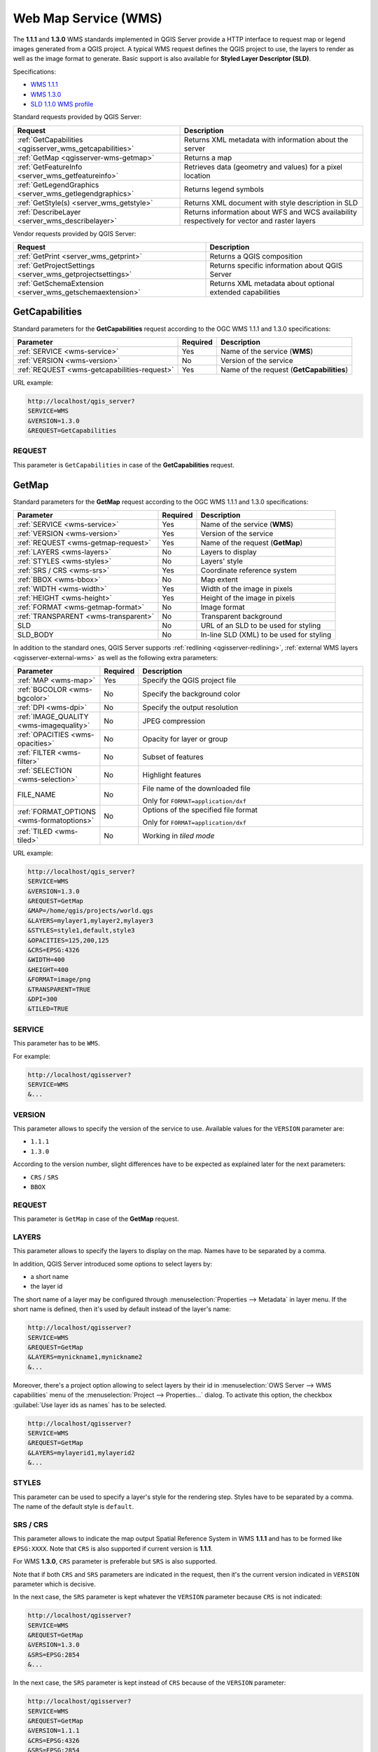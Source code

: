 Web Map Service (WMS)
=====================

The **1.1.1** and **1.3.0** WMS standards implemented in QGIS Server provide
a HTTP interface to request map or legend images generated from a QGIS project.
A typical WMS request defines the QGIS project to use, the layers to render as
well as the image format to generate. Basic support is also available for
**Styled Layer Descriptor (SLD)**.

Specifications:

- `WMS 1.1.1 <https://portal.ogc.org/files/?artifact_id=1081&amp;version=1&amp;format=pdf>`_
- `WMS 1.3.0 <https://portal.opengeospatial.org/files/?artifact_id=14416&format=pdf>`_
- `SLD 1.1.0 WMS profile <http://portal.opengeospatial.org/files/?artifact_id=22364&format=pdf>`_

Standard requests provided by QGIS Server:

.. csv-table::
   :header: "Request", "Description"
   :widths: auto

   ":ref:`GetCapabilities <qgisserver_wms_getcapabilities>`", "Returns XML metadata with information about the server"
   ":ref:`GetMap <qgisserver-wms-getmap>`", "Returns a map"
   ":ref:`GetFeatureInfo <server_wms_getfeatureinfo>`", "Retrieves data (geometry and values) for a pixel location"
   ":ref:`GetLegendGraphics <server_wms_getlegendgraphics>`", "Returns legend symbols"
   ":ref:`GetStyle(s) <server_wms_getstyle>`", "Returns XML document with style description in SLD"
   ":ref:`DescribeLayer <server_wms_describelayer>`", "Returns information about WFS and WCS availability respectively for vector and raster layers"


Vendor requests provided by QGIS Server:

.. csv-table::
   :header: "Request", "Description"
   :widths: auto

   ":ref:`GetPrint <server_wms_getprint>`", "Returns a QGIS composition"
   ":ref:`GetProjectSettings <server_wms_getprojectsettings>`", "Returns specific information about QGIS Server"
   ":ref:`GetSchemaExtension <server_wms_getschemaextension>`", "Returns XML metadata about optional extended capabilities"


.. _`qgisserver_wms_getcapabilities`:

GetCapabilities
---------------

Standard parameters for the **GetCapabilities** request according to the OGC
WMS 1.1.1 and 1.3.0 specifications:

.. csv-table::
   :header: "Parameter", "Required", "Description"
   :widths: auto

   ":ref:`SERVICE <wms-service>`", "Yes", "Name of the service (**WMS**)"
   ":ref:`VERSION <wms-version>`", "No", "Version of the service"
   ":ref:`REQUEST <wms-getcapabilities-request>`", "Yes", "Name of the request (**GetCapabilities**)"

URL example:

.. code-block:: bash

  http://localhost/qgis_server?
  SERVICE=WMS
  &VERSION=1.3.0
  &REQUEST=GetCapabilities


.. _`wms-getcapabilities-request`:

REQUEST
^^^^^^^

This parameter is ``GetCapabilities`` in case of the **GetCapabilities**
request.


.. _`qgisserver-wms-getmap`:

GetMap
------

Standard parameters for the **GetMap** request according to the OGC
WMS 1.1.1 and 1.3.0 specifications:

.. csv-table::
   :header: "Parameter", "Required", "Description"
   :widths: auto

   ":ref:`SERVICE <wms-service>`", "Yes", "Name of the service (**WMS**)"
   ":ref:`VERSION <wms-version>`", "Yes", "Version of the service"
   ":ref:`REQUEST <wms-getmap-request>`", "Yes", "Name of the request (**GetMap**)"
   ":ref:`LAYERS <wms-layers>` ", "No", "Layers to display"
   ":ref:`STYLES <wms-styles>`", "No", "Layers' style"
   ":ref:`SRS / CRS <wms-srs>`", "Yes", "Coordinate reference system"
   ":ref:`BBOX <wms-bbox>`", "No", "Map extent"
   ":ref:`WIDTH <wms-width>`", "Yes", "Width of the image in pixels"
   ":ref:`HEIGHT <wms-height>`", "Yes", "Height of the image in pixels"
   ":ref:`FORMAT <wms-getmap-format>`", "No", "Image format"
   ":ref:`TRANSPARENT <wms-transparent>`", "No", "Transparent background"
   "SLD", "No", "URL of an SLD to be used for styling"
   "SLD_BODY", "No", "In-line SLD (XML) to be used for styling"


In addition to the standard ones, QGIS Server supports :ref:`redlining
<qgisserver-redlining>`, :ref:`external WMS layers <qgisserver-external-wms>`
as well as the following extra parameters:


.. csv-table::
   :header: "Parameter", "Required", "Description"
   :widths: 20, 10, 65

   ":ref:`MAP <wms-map>`", "Yes", "Specify the QGIS project file"
   ":ref:`BGCOLOR <wms-bgcolor>`", "No", "Specify the background color"
   ":ref:`DPI <wms-dpi>`", "No", "Specify the output resolution"
   ":ref:`IMAGE_QUALITY <wms-imagequality>`", "No", "JPEG compression"
   ":ref:`OPACITIES <wms-opacities>`", "No", "Opacity for layer or group"
   ":ref:`FILTER <wms-filter>`", "No", "Subset of features"
   ":ref:`SELECTION <wms-selection>`", "No", "Highlight features"
   "FILE_NAME", "No", "File name of the downloaded file

   Only for ``FORMAT=application/dxf``"
   ":ref:`FORMAT_OPTIONS <wms-formatoptions>`", "No", "Options of the specified file format

   Only for ``FORMAT=application/dxf``"
   ":ref:`TILED <wms-tiled>`", "No", "Working in *tiled mode*"

URL example:

.. code-block:: bash

  http://localhost/qgis_server?
  SERVICE=WMS
  &VERSION=1.3.0
  &REQUEST=GetMap
  &MAP=/home/qgis/projects/world.qgs
  &LAYERS=mylayer1,mylayer2,mylayer3
  &STYLES=style1,default,style3
  &OPACITIES=125,200,125
  &CRS=EPSG:4326
  &WIDTH=400
  &HEIGHT=400
  &FORMAT=image/png
  &TRANSPARENT=TRUE
  &DPI=300
  &TILED=TRUE


.. _`wms-service`:

SERVICE
^^^^^^^

This parameter has to be ``WMS``.

For example:

.. code-block:: bash

  http://localhost/qgisserver?
  SERVICE=WMS
  &...


.. _`wms-version`:

VERSION
^^^^^^^

This parameter allows to specify the version of the service to use.
Available values for the ``VERSION`` parameter are:

- ``1.1.1``
- ``1.3.0``

According to the version number, slight differences have to be expected
as explained later for the next parameters:

- ``CRS`` / ``SRS``
- ``BBOX``


.. _`wms-getmap-request`:

REQUEST
^^^^^^^

This parameter is ``GetMap`` in case of the **GetMap** request.


.. _`wms-layers`:

LAYERS
^^^^^^

This parameter allows to specify the layers to display on the map.
Names have to be separated by a comma.

In addition, QGIS Server introduced some options to select layers by:

* a short name
* the layer id

The short name of a layer may be configured through
:menuselection:`Properties --> Metadata` in layer menu.
If the short name is defined, then it's used by default instead of the
layer's name:

.. code-block:: bash

  http://localhost/qgisserver?
  SERVICE=WMS
  &REQUEST=GetMap
  &LAYERS=mynickname1,mynickname2
  &...

Moreover, there's a project option allowing to select layers by their
id in :menuselection:`OWS Server --> WMS capabilities` menu of the
:menuselection:`Project --> Properties...` dialog.
To activate this option, the checkbox
:guilabel:`Use layer ids as names` has to be selected.

.. code-block:: bash

  http://localhost/qgisserver?
  SERVICE=WMS
  &REQUEST=GetMap
  &LAYERS=mylayerid1,mylayerid2
  &...


.. _`wms-styles`:

STYLES
^^^^^^

This parameter can be used to specify a layer's style for the
rendering step.
Styles have to be separated by a comma. The name of the default style
is ``default``.


.. _`wms-srs`:

SRS / CRS
^^^^^^^^^

This parameter allows to indicate the map output Spatial Reference
System in WMS **1.1.1** and has to be formed like ``EPSG:XXXX``.
Note that ``CRS`` is also supported if current version is **1.1.1**.

For WMS **1.3.0**, ``CRS`` parameter is preferable but ``SRS`` is also
supported.

Note that if both ``CRS`` and ``SRS`` parameters are indicated in the
request, then it's the current version indicated in ``VERSION``
parameter which is decisive.

In the next case, the ``SRS`` parameter is kept whatever the
``VERSION`` parameter because ``CRS`` is not indicated:

.. code-block:: bash

  http://localhost/qgisserver?
  SERVICE=WMS
  &REQUEST=GetMap
  &VERSION=1.3.0
  &SRS=EPSG:2854
  &...

In the next case, the ``SRS`` parameter is kept instead of ``CRS``
because of the ``VERSION`` parameter:

.. code-block:: bash

  http://localhost/qgisserver?
  SERVICE=WMS
  &REQUEST=GetMap
  &VERSION=1.1.1
  &CRS=EPSG:4326
  &SRS=EPSG:2854
  &...

In the next case, the ``CRS`` parameter is kept instead of ``SRS``
because of the ``VERSION`` parameter:

.. code-block:: bash

  http://localhost/qgisserver?
  SERVICE=WMS
  &REQUEST=GetMap
  &VERSION=1.3.0
  &CRS=EPSG:4326
  &SRS=EPSG:2854
  &...


.. _`wms-bbox`:

BBOX
^^^^

This parameter allows to specify the map extent with units according
to the current CRS. Coordinates have to be separated by a comma.

The ``BBOX`` parameter is formed like ``min_a,min_b,max_a,max_b`` but ``a`` and
``b`` axis definition is different according to the current ``VERSION``
parameter:

* in WMS **1.1.1**, the axis ordering is always east/north
* in WMS **1.3.0**, the axis ordering depends on the CRS authority

For example in case of ``EPSG:4326`` and WMS **1.1.1**, ``a`` is the longitude
(east) and ``b`` the latitude (north), leading to a request like:

.. code-block:: bash

  http://localhost/qgisserver?
  SERVICE=WMS
  &REQUEST=GetMap
  &VERSION=1.1.1
  &SRS=epsg:4326
  &BBOX=-180,-90,180,90
  &...

But in case of WMS **1.3.0**, the axis ordering defined in the EPSG database is
north/east so ``a`` is the latitude and ``b`` the longitude:

.. code-block:: bash

  http://localhost/qgisserver?
  SERVICE=WMS
  &REQUEST=GetMap
  &VERSION=1.3.0
  &CRS=epsg:4326
  &BBOX=-90,-180,90,180
  &...


.. _`wms-width`:

WIDTH
^^^^^

This parameter allows to specify the width in pixels of the output
image.


.. _`wms-height`:

HEIGHT
^^^^^^

This parameter allows to specify the height in pixels of the output
image.


.. _`wms-getmap-format`:

FORMAT
^^^^^^

This parameter may be used to specify the format of map image.
Available values are:

* ``jpg``
* ``jpeg``
* ``image/jpeg``
* ``image/png``
* ``image/png; mode=1bit``
* ``image/png; mode=8bit``
* ``image/png; mode=16bit``
* ``application/dxf``: only layers that have read access in the WFS service are
  exported in the DXF format

  URL example:

  .. code-block:: bash

   http://localhost/qgisserver?
   SERVICE=WMS&VERSION=1.3.0
   &REQUEST=GetMap
   &FORMAT=application/dxf
   &LAYERS=Haltungen,Normschacht,Spezialbauwerke
   &CRS=EPSG%3A21781
   &BBOX=696136.28844801,245797.12108743,696318.91114315,245939.25832905
   &WIDTH=1042
   &HEIGHT=811
   &FORMAT_OPTIONS=MODE:SYMBOLLAYERSYMBOLOGY;SCALE:250
   &FILE_NAME=plan.dxf

.. _`wms-transparent`:

TRANSPARENT
^^^^^^^^^^^

This boolean parameter can be used to specify the background
transparency.
Available values are (not case sensitive):

- ``TRUE``
- ``FALSE``

However, this parameter is ignored if the format of the image indicated with
``FORMAT`` is different from PNG.


.. _`wms-map`:

MAP
^^^

This parameter allows to define the QGIS project file to use.

As mentioned in :ref:`GetMap parameters table <qgisserver-wms-getmap>`,
``MAP`` is mandatory because a request needs a QGIS project to
actually work.
However, the ``QGIS_PROJECT_FILE`` environment variable may be used to
define a default QGIS project.
In this specific case, ``MAP`` is no longer a required parameter.
For further information you may refer to :ref:`server_env_variables`.


.. _`wms-bgcolor`:

BGCOLOR
^^^^^^^

This parameter allows to indicate a background color for the map image.
However it cannot be combined with ``TRANSPARENT`` parameter in case of
PNG images (transparency takes priority). The colour may be literal or
in hexadecimal notation.

URL example with the literal notation:

.. code-block:: bash

  http://localhost/qgisserver?
  SERVICE=WMS
  &REQUEST=GetMap
  &VERSION=1.3.0
  &BGCOLOR=green
  &...

URL example with the hexadecimal notation:

.. code-block:: bash

  http://localhost/qgisserver?
  SERVICE=WMS
  &REQUEST=GetMap
  &VERSION=1.3.0
  &BGCOLOR=0x00FF00
  &...


.. _`wms-dpi`:

DPI
^^^

This parameter can be used to specify the requested output resolution.


.. _`wms-imagequality`:

IMAGE_QUALITY
^^^^^^^^^^^^^

This parameter is only used for JPEG images. By default, the JPEG
compression is ``-1``.

You can change the default per QGIS project in the
:menuselection:`OWS Server --> WMS capabilities` menu of the
:menuselection:`Project --> Properties...` dialog.
If you want to override it in a ``GetMap`` request you can do it using
the ``IMAGE_QUALITY`` parameter.


.. _`wms-opacities`:

OPACITIES
^^^^^^^^^

Comma separated list of opacity values.
Opacity can be set on layer or group level. Allowed values range from
0 (fully transparent) to 255 (fully opaque).


.. _`wms-filter`:

FILTER
^^^^^^

A subset of layers can be selected with the ``FILTER`` parameter.
The syntax is basically the same as for the QGIS subset string.
However, there are some restrictions to avoid SQL injections into
databases via QGIS Server.
If a dangerous string is found in the parameter, QGIS Server will
return the next error:

.. code-block:: bash

  <ServiceExceptionReport>
    <ServiceException code="Security">The filter string XXXXXXXXX has been rejected because of security reasons.
    Note: Text strings have to be enclosed in single or double quotes. A space between each word / special character is mandatory.
    Allowed Keywords and special characters are IS,NOT,NULL,AND,OR,IN,=,<,=<,>,>=,!=,',',(,),DMETAPHONE,SOUNDEX.
    Not allowed are semicolons in the filter expression.</ServiceException>
  </ServiceExceptionReport>


URL example:

.. code-block:: bash

  http://localhost/qgisserver?
  SERVICE=WMS
  &REQUEST=GetMap
  &LAYERS=mylayer1,mylayer2,mylayer3
  &FILTER=mylayer1:"col1";mylayer1,mylayer2:"col2" = 'blabla'
  &...

In this example, the same filter (field ``col2`` equals the string
``blabla``) is applied to layers ``mylayer1`` and ``mylayer2``, while
the filter on ``col1`` is only applied to ``mylayer1``.

.. note::

  It is possible to make attribute searches via GetFeatureInfo and omit
  the X/Y parameter if a FILTER is there. QGIS Server then returns info
  about the matching features and generates a combined bounding box in
  the XML output.


.. _`wms-selection`:

SELECTION
^^^^^^^^^

The ``SELECTION`` parameter can highlight features from one or more
layers.
Vector features can be selected by passing comma separated lists with
feature ids.

.. code-block:: bash

  http://localhost/qgisserver?
  SERVICE=WMS
  &REQUEST=GetMap
  &LAYERS=mylayer1,mylayer2
  &SELECTION=mylayer1:3,6,9;mylayer2:1,5,6
  &...

The following image presents the response from a GetMap request using
the ``SELECTION`` option e.g.
``http://myserver.com/...&SELECTION=countries:171,65``.

As those features id's correspond in the source dataset to **France**
and **Romania** they're highlighted in yellow.

.. _figure_server_selection:

.. figure:: ../img/server_selection_parameter.png
  :align: center

  Server response to a GetMap request with SELECTION parameter

.. _`wms-formatoptions`:

FORMAT-OPTIONS
^^^^^^^^^^^^^^

This parameter can be used to specify options for the selected format.
Only for ``FORMAT=application/dxf``.
A list of key:value pairs separated by semicolon:

* SCALE: to be used for symbology rules, filters and styles (not
  actual scaling of the data - data remains in the original scale).
* MODE: corresponds to the export options offered in the QGIS
  Desktop DXF export dialog. Possible values are ``NOSYMBOLOGY``,
  ``FEATURESYMBOLOGY`` and ``SYMBOLLAYERSYMBOLOGY``.
* LAYERSATTRIBUTES: specify a field that contains values for DXF
  layer names - if not specified, the original QGIS layer names are used.
* USE_TITLE_AS_LAYERNAME: if enabled, the title of the layer will
  be used as layer name.
* CODEC: specify a codec to be used for encoding. Default is ``ISO-8859-1``
  check the QGIS desktop DXF export dialog for valid values.
* NO_MTEXT: Use TEXT instead of MTEXT for labels.
* FORCE_2D: Force 2D output. This is required for polyline width.

.. _`wms-tiled`:

TILED
^^^^^

For performance reasons, QGIS Server can be used in tiled mode.
In this mode, the client requests several small fixed size tiles, and assembles
them to form the whole map. Doing this, symbols at or near the
boundary between two tiles may appeared cut, because they are only present in
one of the tile.

Set the ``TILED`` parameter to ``TRUE`` to tell QGIS Server to work in
*tiled* mode, and to apply the *Tile buffer* configured in the QGIS
project (see :ref:`Creatingwmsfromproject`).

When ``TILED`` is ``TRUE`` and when a non-zero Tile buffer is
configured in the QGIS project, features outside the tile extent are
drawn to avoid cut symbols at tile boundaries.

``TILED`` defaults to ``FALSE``.


.. _server_wms_getfeatureinfo:

GetFeatureInfo
--------------

Standard parameters for the **GetFeatureInfo** request according to
the OGC WMS 1.1.1 and 1.3.0 specifications:

.. csv-table::
   :header: "Parameter", "Required", "Description"
   :widths: auto

   ":ref:`SERVICE <wms-service>`", "Yes", "Name of the service (**WMS**)"
   ":ref:`VERSION <wms-version>`", "No", "Version of the service"
   ":ref:`REQUEST <wms-getfeatureinfo-request>`", "Yes", "Name of the request (**GetFeatureInfo**)"
   ":ref:`QUERY_LAYERS <wms-querylayers>`", "Yes", "Layers to query"
   ":ref:`LAYERS <wms-layers>`", "Yes", "Layers to display (identical to `QUERY_LAYERS`)"
   ":ref:`STYLES <wms-styles>`", "No", "Layers' style"
   ":ref:`SRS / CRS <wms-srs>`", "Yes", "Coordinate reference system"
   ":ref:`BBOX <wms-bbox>`", "No", "Map extent"
   ":ref:`WIDTH <wms-width>`", "Yes", "Width of the image in pixels"
   ":ref:`HEIGHT <wms-height>`", "Yes", "Height of the image in pixels"
   ":ref:`TRANSPARENT <wms-transparent>`", "No", "Transparent background"
   ":ref:`INFO_FORMAT <wms-infoformat>`", "No", "Output format"
   ":ref:`FEATURE_COUNT <wms-featurecount>`", "No", "Maximum number of features to return"
   ":ref:`I <wms-i>`", "No", "Pixel column of the point to query"
   ":ref:`X <wms-x>`", "No", "Same as `I` parameter, but in WMS 1.1.1"
   ":ref:`J <wms-j>`", "No", "Pixel row of the point to query"
   ":ref:`Y <wms-y>`", "No", "Same as `J` parameter, but in WMS 1.1.1"
   "WMS_PRECISION", "No", "The precision (number of digits) to be used
   when returning geometry (see :ref:`how to add geometry to feature response <addGeometryToFeatureResponse>`).
   The default value is ``-1`` meaning that the precision defined in the project is used."


In addition to the standard ones, QGIS Server supports the following
extra parameters:


.. csv-table::
   :header: "Parameter", "Required", "Description"
   :widths: auto

   ":ref:`MAP <wms-map>`", "Yes", "Specify the QGIS project file"
   ":ref:`FILTER <wms-filter>`", "No", "Subset of features"
   ":ref:`FI_POINT_TOLERANCE <wms-fipointtolerance>`", "No", "Tolerance in pixels for point layers"
   ":ref:`FI_LINE_TOLERANCE <wms-filinetolerance>`", "No", "Tolerance in pixels for line layers"
   ":ref:`FI_POLYGON_TOLERANCE <wms-fipolygontolerance>`", "No", "Tolerance in pixels for polygon layers"
   ":ref:`FILTER_GEOM <wms-filtergeom>`", "No", "Geometry filtering"
   ":ref:`WITH_MAPTIP <wms-withmaptip>`", "No", "Add map tips to the output"
   ":ref:`WITH_GEOMETRY <wms-withgeometry>`", "No", "Add geometry to the output"


URL example:

.. code-block:: bash

  http://localhost/qgisserver?
  SERVICE=WMS
  &VERSION=1.3.0
  &REQUEST=GetMap
  &MAP=/home/qgis/projects/world.qgs
  &LAYERS=mylayer1,mylayer2,mylayer3
  &CRS=EPSG:4326
  &WIDTH=400
  &HEIGHT=400
  &INFO_FORMAT=text/xml
  &TRANSPARENT=TRUE
  &QUERY_LAYERS=mylayer1
  &FEATURE_COUNT=3
  &I=250
  &J=250


.. _`wms-getfeatureinfo-request`:

REQUEST
^^^^^^^

This parameter is ``GetFeatureInfo`` in case of the **GetFeatureInfo** request.

.. _`wms-infoformat`:

INFO_FORMAT
^^^^^^^^^^^

This parameter may be used to specify the format of the result.
Available values are:

- ``text/xml``
- ``text/html``
- ``text/plain``
- ``application/vnd.ogc.gml``
- ``application/json``

.. _`wms-querylayers`:

QUERY_LAYERS
^^^^^^^^^^^^

This parameter specifies the layers to display on the map.
Names are separated by a comma.

In addition, QGIS Server introduces options to select layers by:

* short name
* layer id

See the ``LAYERS`` parameter defined in
:ref:`GetMap <wms-layers>` for more information.

.. _`wms-featurecount`:

FEATURE_COUNT
^^^^^^^^^^^^^

This parameter specifies the maximum number of features per layer to
return.
For example if ``QUERY_LAYERS`` is set to ``layer1,layer2`` and
``FEATURE_COUNT`` is set to ``3`` then a maximum of 3 features from
layer1 will be returned.
Likewise a maximun of 3 features from layer2 will be returned.

By default, only 1 feature per layer is returned.

.. _`wms-i`:

I
^

This parameter, defined in WMS 1.3.0, allows you to specify the pixel
column of the query point.

.. _`wms-x`:

X
^

Same parameter as ``I``, but defined in WMS 1.1.1.

.. _`wms-j`:

J
^

This parameter, defined in WMS 1.3.0, allows you to specify the pixel
row of the query point.

.. _`wms-y`:

Y
^

Same parameter as ``J``, but defined in WMS 1.1.1.

.. _`wms-fipointtolerance`:

FI_POINT_TOLERANCE
^^^^^^^^^^^^^^^^^^

This parameter specifies the tolerance in pixels for point layers.

.. _`wms-filinetolerance`:

FI_LINE_TOLERANCE
^^^^^^^^^^^^^^^^^

This parameter specifies the tolerance in pixels for line layers.

.. _`wms-fipolygontolerance`:

FI_POLYGON_TOLERANCE
^^^^^^^^^^^^^^^^^^^^

This parameter specifies the tolerance in pixels for polygon layers.

.. _`wms-filtergeom`:

FILTER_GEOM
^^^^^^^^^^^

This parameter specifies a WKT geometry with which features have to
intersect.

.. _`wms-withmaptip`:

WITH_MAPTIP
^^^^^^^^^^^

This parameter specifies whether to add map tips to the output.

Available values are (not case sensitive):

- ``TRUE``
- ``FALSE``

.. _`wms-withgeometry`:

WITH_GEOMETRY
^^^^^^^^^^^^^

This parameter specifies whether to add geometries to the output. To use
this feature you must first enable the :guilabel:`Add geometry to feature response`
option in the QGIS project. See :ref:`Configure your project <Creatingwmsfromproject>`.

Available values are (not case sensitive):

- ``TRUE``
- ``FALSE``



.. _server_wms_getlegendgraphics:

GetLegendGraphics
-----------------

Standard parameters for the **GetLegendGraphics** request according to the OGC
WMS 1.1.1 and 1.3.0 specifications:

.. csv-table::
   :header: "Parameter", "Required", "Description"
   :widths: auto

   ":ref:`SERVICE <wms-service>`", "Yes", "Name of the service (**WMS**)"
   ":ref:`VERSION <wms-version>`", "No", "Version of the service"
   ":ref:`REQUEST <wms-getlegendgraphics-request>`", "Yes", "Name of the request (**GetLegendGraphics**)"
   ":ref:`LAYERS <wms-layers>` ", "Yes", "Layers to display"
   ":ref:`STYLES <wms-styles>`", "No", "Layers' style"
   ":ref:`SRS / CRS <wms-srs>`", "No", "Coordinate reference system"
   ":ref:`BBOX <wms-getlegendgraphics-bbox>`", "No", "Map extent"
   ":ref:`WIDTH <wms-getlegendgraphics-width>`", "No", "Width of the image in pixels"
   ":ref:`HEIGHT <wms-getlegendgraphics-height>`", "No", "Height of the image in pixels"
   ":ref:`FORMAT <wms-getlegendgraphics-format>`", "No", "Legend format"
   ":ref:`TRANSPARENT <wms-transparent>`", "No", "Transparent background"

In addition to the standard ones, QGIS Server supports extra parameters to
change the size of the legend elements or the font properties for layer titles
and item labels:

.. csv-table::
   :header: "Parameter", "Required", "Description"
   :widths: auto

   ":ref:`MAP <wms-map>`", "Yes", "Specify the QGIS project file"
   ":ref:`SRCWIDTH <wms-getlegendgraphics-srcwidth>`", "No", "Map width"
   ":ref:`SRCHEIGHT <wms-getlegendgraphics-srcheight>`", "No", "Map height"
   ":ref:`SHOWFEATURECOUNT <wms-getlegendgraphics-showfeaturecount>`", "No", "Add feature count of features"
   ":ref:`RULE <wms-getlegendgraphics-rule>`", "No", ""
   ":ref:`RULELABEL <wms-getlegendgraphics-rulelabel>`", "No", "Item labels rendering"
   ":ref:`BOXSPACE <wms-getlegendgraphics-boxspace>`", "No", "Space between legend frame and content (mm)"
   ":ref:`LAYERSPACE <wms-getlegendgraphics-layerspace>`", "No", "Vertical space between layers (mm)"
   ":ref:`LAYERTITLESPACE <wms-getlegendgraphics-layertitlespace>`", "No", "Vertical space between layer title and items (mm)"
   ":ref:`SYMBOLSPACE <wms-getlegendgraphics-symbolspace>`", "No", "Vertical space between symbol and items (mm)"
   ":ref:`ICONLABELSPACE <wms-getlegendgraphics-iconlabelspace>`", "No", "Horizontal space between symbol and label (mm)"
   ":ref:`SYMBOLWIDTH <wms-getlegendgraphics-symbolwidth>`", "No", "Width of the symbol preview (mm)"
   ":ref:`SYMBOLHEIGHT <wms-getlegendgraphics-symbolheight>`", "No", "Height of the symbol preview (mm)"
   ":ref:`LAYERTITLE <wms-getlegendgraphics-layertitle>`", "No", "Layer title rendering"
   ":ref:`LAYERFONTFAMILY <wms-getlegendgraphics-layerfontfamily>`", "No", "Layer font family"
   ":ref:`LAYERFONTBOLD <wms-getlegendgraphics-layerfontbold>`", "No", "Layer title bold rendering"
   ":ref:`LAYERFONTSIZE <wms-getlegendgraphics-layerfontsize>`", "No", "Layer title font size (pt)"
   ":ref:`LAYERFONTITALIC <wms-getlegendgraphics-layerfontitalic>`", "No", "Layer title italic rendering"
   ":ref:`LAYERFONTCOLOR <wms-getlegendgraphics-layerfontcolor>`", "No", "Layer title color"
   ":ref:`ITEMFONTFAMILY <wms-getlegendgraphics-itemfontfamily>`", "No", "Item font family"
   ":ref:`ITEMFONTBOLD <wms-getlegendgraphics-itemfontbold>`", "No", "Item label bold rendering"
   ":ref:`ITEMFONTSIZE <wms-getlegendgraphics-itemfontsize>`", "No", "Item label font size (pt)"
   ":ref:`ITEMFONTITALIC <wms-getlegendgraphics-itemfontitalic>`", "No", "Item label italic rendering"
   ":ref:`ITEMFONTCOLOR <wms-getlegendgraphics-itemfontcolor>`", "No", "Item label color"


.. _`wms-getlegendgraphics-request`:

REQUEST
^^^^^^^

This parameter is ``GetLegendGraphics`` in case of the **GetLegendGraphics** request.


.. _`wms-getlegendgraphics-bbox`:

BBOX
^^^^

This parameter can be used to specify the geographical area for which the
legend should be built (its format is described :ref:`here <wms-bbox>`) but
cannot be combined with the ``RULE`` parameter. The ``SRS``/``CRS`` parameter
becomes mandatory when using the ``BBOX`` parameter.

URL example:

.. code-block:: bash

  http://localhost/qgisserver?
  SERVICE=WMS
  &REQUEST=GetLegendGraphics
  &LAYERS=countries,airports
  &BBOX=43.20,-2.93,49.35,8.32
  &CRS=EPSG:4326

.. note::

  When the ``BBOX`` parameter is defined, the legend is referred to as a
  *content based legend*.


.. _`wms-getlegendgraphics-width`:

WIDTH
^^^^^

This parameter is not used by default but becomes mandatory when the ``RULE``
parameter is set. In this case it allows to specify the width in pixels of the
output image.

.. code-block:: bash

  http://localhost/qgisserver?
  SERVICE=WMS
  &REQUEST=GetLegendGraphics
  &LAYER=testlayer%20%C3%A8%C3%A9
  &RULE=rule1
  &WIDTH=30
  &HEIGHT=30


.. _`wms-getlegendgraphics-height`:

HEIGHT
^^^^^^

This parameter is not used by default but becomes mandatory when the ``RULE``
parameter is set. In this case it allows to specify the height in pixels of the
output image.

.. code-block:: bash

  http://localhost/qgisserver?
  SERVICE=WMS
  &REQUEST=GetLegendGraphics
  &LAYER=testlayer%20%C3%A8%C3%A9
  &RULE=rule1
  &WIDTH=30
  &HEIGHT=30


.. _`wms-getlegendgraphics-format`:

FORMAT
^^^^^^

This parameter may be used to specify the format of legend image. Available
values are:

* ``image/jpeg``
* ``image/png``
* ``application/json``

For JSON, symbols are encoded with Base64 and most other options related to
layout or fonts are not taken into account because the legend must be built on
the client side. The ``RULE`` parameter cannot be combined with this format.

URL example with the corresponding JSON output:

.. code-block:: bash

  http://localhost/qgisserver?
  SERVICE=WMS&
  REQUEST=GetLegendGraphics&
  LAYERS=airports&
  FORMAT=application/json

And the corresponding JSON output:

.. code-block:: json

  {
    "nodes":[
      {
        "icon":"<base64 icon>",
        "title":"airports",
        "type":"layer"
      }
    ],
    "title":""
  }


.. _`wms-getlegendgraphics-srcwidth`:

SRCWIDTH
^^^^^^^^

This parameter may de defined when the ``RULE`` parameter is set. In this case,
the ``SRCWIDTH`` value is forwarded to the underlying ``GetMap`` request as the
``WIDTH`` parameter while the ``WIDTH`` parameter of ``GetegendGraphics`` is
used for the image legend size.


.. _`wms-getlegendgraphics-srcheight`:

SRCHEIGHT
^^^^^^^^^

This parameter may de defined when the ``RULE`` parameter is set. In this case,
the ``SRCHEIGHT`` value is forwarded to the underlying ``GetMap`` request as
the ``HEIGHT`` parameter while the ``HEIGHT`` parameter of ``GetegendGraphics``
is used for the image legend size.


.. _`wms-getlegendgraphics-showfeaturecount`:

SHOWFEATURECOUNT
^^^^^^^^^^^^^^^^

This parameter can be used to activate feature count in the legend. Available
values are (not case sensitive):

- ``TRUE``
- ``FALSE``

For example:

  .. figure:: ../img/getfeaturecount_legend.png
    :align: center


.. _`wms-getlegendgraphics-rule`:

RULE
^^^^

This parameter is available on layers with :guilabel:`Rule-based` rendering and
allows to build a legend with only the named rule symbol. It cannot be combined
with ``BBOX`` parameter nor the JSON format.

URL example:

.. code-block:: bash

  http://localhost/qgisserver?
  SERVICE=WMS
  &REQUEST=GetLegendGraphics
  &LAYERS=mylayer,
  &RULE=myrulename


.. _`wms-getlegendgraphics-rulelabel`:

RULELABEL
^^^^^^^^^

This parameter allows to control the item label rendering. Available values are
(not case sensitive):

- ``TRUE``: display item label
- ``FALSE``: hide item label
- ``AUTO``: hide item label for layers with :guilabel:`Single symbol` rendering

URL example:

.. code-block:: bash

  http://localhost/qgisserver?
  SERVICE=WMS
  &REQUEST=GetLegendGraphics
  &LAYERS=countries,airports
  &BBOX=43.20,-2.93,49.35,8.32
  &CRS=EPSG:4326
  &RULELABEL=AUTO


.. figure:: ../img/wms_getlegendgraphics_rulelabel.png
   :align: center

   Legend rendering without label for single symbol layers



.. _`wms-getlegendgraphics-boxspace`:

BOXSPACE
^^^^^^^^

This parameter allows to specify the space between legend frame and content in
millimeters. By default, the space value is ``2`` mm.

URL example:

.. code-block:: bash

  http://localhost/qgisserver?
  SERVICE=WMS
  &REQUEST=GetLegendGraphics
  &LAYERS=airports
  &BBOX=43.20,-2.93,49.35,8.32
  &CRS=EPSG:4326
  &TRANSPARENT=TRUE
  &BOXSPACE=0

.. figure:: ../img/wms_getlegendgraphics_boxspace.png
   :align: center

   To the left ``BOXSPACE=0`` and to the right ``BOXSPACE=15``



.. _`wms-getlegendgraphics-layerspace`:

LAYERSPACE
^^^^^^^^^^

This parameter allows to specify the vertical space between layers in
millimeters. By default, the space value is ``3`` mm.

URL example:

.. code-block:: bash

  http://localhost/qgisserver?
  SERVICE=WMS
  &REQUEST=GetLegendGraphics
  &LAYERS=airports,places
  &BBOX=43.20,-2.93,49.35,8.32
  &CRS=EPSG:4326
  &TRANSPARENT=TRUE
  &LAYERSPACE=0

.. figure:: ../img/wms_getlegendgraphics_layerspace.png
   :align: center

   To the left ``LAYERSPACE=0`` and to the right ``LAYERSPACE=10``


.. _`wms-getlegendgraphics-layertitlespace`:

LAYERTITLESPACE
^^^^^^^^^^^^^^^

This parameter allows to specify the vertical space between layer title and
items following in millimeters. By default the space value is ``3`` mm.

URL example:

.. code-block:: bash

  http://localhost/qgisserver?
  SERVICE=WMS
  &REQUEST=GetLegendGraphics
  &LAYERS=airports,places
  &BBOX=43.20,-2.93,49.35,8.32
  &CRS=EPSG:4326
  &TRANSPARENT=TRUE
  &LAYERTITLESPACE=0

.. figure:: ../img/wms_getlegendgraphics_layertitlespace.png
   :align: center

   To the left ``LAYERTITLESPACE=0`` and to the right ``LAYERTITLESPACE=10``


.. _`wms-getlegendgraphics-symbolspace`:

SYMBOLSPACE
^^^^^^^^^^^

This parameter allows to specify the vertical space between symbol and item
following in millimeters. By default the space value is ``2`` mm.

URL example:

.. code-block:: bash

  http://localhost/qgisserver?
  SERVICE=WMS
  &REQUEST=GetLegendGraphics
  &LAYERS=countries
  &BBOX=43.20,-2.93,49.35,8.32
  &CRS=EPSG:4326
  &TRANSPARENT=TRUE
  &SYMBOLSPACE=0

.. figure:: ../img/wms_getlegendgraphics_symbolspace.png
   :align: center

   To the left ``SYMBOLSPACE=0`` and to the right ``SYMBOLSPACE=5``


.. _`wms-getlegendgraphics-iconlabelspace`:

ICONLABELSPACE
^^^^^^^^^^^^^^

This parameter allows to specify the horizontal space between symbol and label
text in millimeters. By default the space value is ``2`` mm.

URL example:

.. code-block:: bash

  http://localhost/qgisserver?
  SERVICE=WMS
  &REQUEST=GetLegendGraphics
  &LAYERS=countries,
  &BBOX=43.20,-2.93,49.35,8.32
  &CRS=EPSG:4326
  &TRANSPARENT=TRUE
  &ICONLABELSPACE=0

.. figure:: ../img/wms_getlegendgraphics_iconlabelspace.png
   :align: center

   To the left ``ICONLABELSPACE=0`` and to the right ``ICONLABELSPACE=10``


.. _`wms-getlegendgraphics-symbolwidth`:

SYMBOLWIDTH
^^^^^^^^^^^

This parameter allows to specify the width of the symbol preview in
millimeters. By default the width value is ``7`` mm.

URL example:

.. code-block:: bash

  http://localhost/qgisserver?
  SERVICE=WMS
  &REQUEST=GetLegendGraphics
  &LAYERS=countries,
  &BBOX=43.20,-2.93,49.35,8.32
  &CRS=EPSG:4326
  &TRANSPARENT=TRUE
  &SYMBOLWIDTH=2

.. figure:: ../img/wms_getlegendgraphics_symbolwidth.png
   :align: center

   To the left ``SYMBOLWIDTH=2`` and to the right ``SYMBOLWIDTH=20``


.. _`wms-getlegendgraphics-symbolheight`:

SYMBOLHEIGHT
^^^^^^^^^^^^

This parameter allows to specify the height of the symbol preview in
millimeters. By default the height value is ``4`` mm.

URL example:

.. code-block:: bash

  http://localhost/qgisserver?
  SERVICE=WMS
  &REQUEST=GetLegendGraphics
  &LAYERS=countries,
  &BBOX=43.20,-2.93,49.35,8.32
  &CRS=EPSG:4326
  &TRANSPARENT=TRUE
  &SYMBOLHEIGHT=2

.. figure:: ../img/wms_getlegendgraphics_symbolheight.png
   :align: center

   To the left ``SYMBOLHEIGHT=2`` and to the right ``SYMBOLHEIGHT=6``


.. _`wms-getlegendgraphics-layertitle`:

LAYERTITLE
^^^^^^^^^^

This parameter specifies whether to render layer title.

Available values are (not case sensitive):

- ``TRUE`` (default value)
- ``FALSE``


.. _`wms-getlegendgraphics-layerfontfamily`:

LAYERFONTFAMILY
^^^^^^^^^^^^^^^

This parameter specifies the font family to use for rendering layer title.

.. code-block:: bash

  http://localhost/qgisserver?
  SERVICE=WMS
  &REQUEST=GetLegendGraphics
  &LAYERS=countries
  &LAYERFONTFAMILY=monospace


.. _`wms-getlegendgraphics-layerfontbold`:

LAYERFONTBOLD
^^^^^^^^^^^^^

This parameter specifies whether the layer title is rendered in bold. Available
values are (not case sensitive):

- ``TRUE``
- ``FALSE``

URL example:

.. code-block:: bash

  http://localhost/qgisserver?
  SERVICE=WMS
  &REQUEST=GetLegendGraphics
  &LAYERS=airports,places
  &BBOX=43.20,-2.93,49.35,8.32
  &CRS=EPSG:4326
  &TRANSPARENT=TRUE
  &LAYERFONTBOLD=TRUE

.. figure:: ../img/wms_getlegendgraphics_layerfontbold.png
   :align: center

   Legend with ``LAYERFONTBOLD=TRUE``


.. _`wms-getlegendgraphics-layerfontsize`:

LAYERFONTSIZE
^^^^^^^^^^^^^

This parameter specifies the font size for rendering layer title in point.

URL example:

.. code-block:: bash

  http://localhost/qgisserver?
  SERVICE=WMS
  &REQUEST=GetLegendGraphics
  &LAYERS=airports,places
  &BBOX=43.20,-2.93,49.35,8.32
  &CRS=EPSG:4326
  &TRANSPARENT=TRUE
  &LAYERFONTSIZE=20

.. figure:: ../img/wms_getlegendgraphics_layerfontsize.png
   :align: center

   Legend with ``LAYERFONTSIZE=20``


.. _`wms-getlegendgraphics-layerfontitalic`:

LAYERFONTITALIC
^^^^^^^^^^^^^^^

This parameter specifies whether the layer title is rendered in italic.
Available values are (not case sensitive):

- ``TRUE``
- ``FALSE``

URL example:

.. code-block:: bash

  http://localhost/qgisserver?
  SERVICE=WMS
  &REQUEST=GetLegendGraphics
  &LAYERS=airports,places
  &BBOX=43.20,-2.93,49.35,8.32
  &CRS=EPSG:4326
  &TRANSPARENT=TRUE
  &LAYERFONTITALIC=TRUE

.. figure:: ../img/wms_getlegendgraphics_layerfontitalic.png
   :align: center

   Legend with ``LAYERFONTITALIC=TRUE``


.. _`wms-getlegendgraphics-layerfontcolor`:

LAYERFONTCOLOR
^^^^^^^^^^^^^^

This parameter specifies the layer title color. The color may be literal
(``red``, ``green``, ..) or in hexadecimal notation (``0xFF0000``,
``0x00FF00``, ...).

URL example:

.. code-block:: bash

  http://localhost/qgisserver?
  SERVICE=WMS
  &REQUEST=GetLegendGraphics
  &LAYERS=airports,places
  &BBOX=43.20,-2.93,49.35,8.32
  &CRS=EPSG:4326
  &TRANSPARENT=TRUE
  &LAYERFONTCOLOR=0x5f9930

.. figure:: ../img/wms_getlegendgraphics_layerfontcolor.png
   :align: center

   Legend with ``LAYERFONTCOLOR=0x5f9930``


.. _`wms-getlegendgraphics-itemfontfamily`:

ITEMFONTFAMILY
^^^^^^^^^^^^^^

This parameter specifies the font family to use for rendering item label.

.. code-block:: bash

  http://localhost/qgisserver?
  SERVICE=WMS
  &REQUEST=GetLegendGraphics
  &LAYERS=countries
  &ITEMFONTFAMILY=monospace


.. _`wms-getlegendgraphics-itemfontbold`:

ITEMFONTBOLD
^^^^^^^^^^^^

This parameter specifies whether the item label is rendered in bold. Available
values are (not case sensitive):

- ``TRUE``
- ``FALSE``

URL example:

.. code-block:: bash

  http://localhost/qgisserver?
  SERVICE=WMS
  &REQUEST=GetLegendGraphics
  &LAYERS=airports,places
  &BBOX=43.20,-2.93,49.35,8.32
  &CRS=EPSG:4326
  &TRANSPARENT=TRUE
  &ITEMFONTBOLD=TRUE

.. figure:: ../img/wms_getlegendgraphics_itemfontbold.png
   :align: center

   Legend with ``ITEMFONTBOLD=TRUE``


.. _`wms-getlegendgraphics-itemfontsize`:

ITEMFONTSIZE
^^^^^^^^^^^^

This parameter specifies the font size for rendering layer title in point.

URL example:

.. code-block:: bash

  http://localhost/qgisserver?
  SERVICE=WMS
  &REQUEST=GetLegendGraphics
  &LAYERS=airports,places
  &BBOX=43.20,-2.93,49.35,8.32
  &CRS=EPSG:4326
  &TRANSPARENT=TRUE
  &ITEMFONTSIZE=20

.. figure:: ../img/wms_getlegendgraphics_itemfontsize.png
   :align: center

   Legend with ``ITEMFONTSIZE=30``


.. _`wms-getlegendgraphics-itemfontitalic`:

ITEMFONTITALIC
^^^^^^^^^^^^^^

This parameter specifies whether the item label is rendered in italic.
Available values are (not case sensitive):

- ``TRUE``
- ``FALSE``

URL example:

.. code-block:: bash

  http://localhost/qgisserver?
  SERVICE=WMS
  &REQUEST=GetLegendGraphics
  &LAYERS=airports,places
  &BBOX=43.20,-2.93,49.35,8.32
  &CRS=EPSG:4326
  &TRANSPARENT=TRUE
  &ITEMFONTITALIC=TRUE

.. figure:: ../img/wms_getlegendgraphics_itemfontitalic.png
   :align: center

   Legend with ``ITEMFONTITALIC=TRUE``


.. _`wms-getlegendgraphics-itemfontcolor`:

ITEMFONTCOLOR
^^^^^^^^^^^^^

This parameter specifies the item label color. The color may be literal
(``red``, ``green``, ..) or in hexadecimal notation (``0xFF0000``,
``0x00FF00``, ...).

URL example:

.. code-block:: bash

  http://localhost/qgisserver?
  SERVICE=WMS
  &REQUEST=GetLegendGraphics
  &LAYERS=airports,places
  &BBOX=43.20,-2.93,49.35,8.32
  &CRS=EPSG:4326
  &TRANSPARENT=TRUE
  &ITEMFONTCOLOR=0x5f9930

.. figure:: ../img/wms_getlegendgraphics_itemfontcolor.png
   :align: center

   Legend with ``ITEMFONTCOLOR=0x5f9930``


.. _server_wms_getstyle:

GetStyle(s)
-----------

Standard parameters for the **GetStyle** (or **GetStyles**) request according
to the OGC WMS 1.1.1 specifications:

.. csv-table::
   :header: "Parameter", "Required", "Description"
   :widths: auto

   ":ref:`SERVICE <wms-service>`", "Yes", "Name of the service (**WMS**)"
   ":ref:`REQUEST <wms-getstyle-request>`", "Yes", "Name of the request (**GetStyle** or **GetStyles**)"
   ":ref:`LAYERS <wms-layers>`", "Yes", "Layers to query"


URL example:

.. code-block:: bash

  http://localhost/qgisserver?
  SERVICE=WMS
  &REQUEST=GetStyles
  &LAYERS=mylayer1,mylayer2

.. _`wms-getstyle-request`:

REQUEST
^^^^^^^

This parameter is ``GetStyle`` or ``GetStyles``.


.. _server_wms_describelayer:

DescribeLayer
-------------

Standard parameters for the **DescribeLayer** request according to the OGC WMS
1.1.1 and 1.3.0 specifications:

.. csv-table::
   :header: "Parameter", "Required", "Description"
   :widths: auto

   ":ref:`SERVICE <wms-service>`", "Yes", "Name of the service (**WMS**)"
   ":ref:`REQUEST <wms-describelayer-request>`", "Yes", "Name of the request (**DescribeLayer**)"
   ":ref:`LAYERS <wms-layers>`", "Yes", "Layers to describe"
   ":ref:`SLD_VERSION <wms-describelayer-sldversion>`", "Yes", "SLD version"

URL example:

.. code-block:: bash

  http://localhost/qgisserver?
  SERVICE=WMS
  &REQUEST=DescribeLayer
  &SLD_VERSION=1.1.0
  &LAYERS=mylayer1

The XML document looks like:

.. code-block:: xml

   <DescribeLayerResponse xmlns="http://www.opengis.net/sld" xmlns:xsi="http://www.w3.org/2001/XMLSchema-instance" xmlns:ows="http://www.opengis.net/ows" xmlns:xlink="http://www.w3.org/1999/xlink" xmlns:se="http://www.opengis.net/se" xsi:schemaLocation="http://www.opengis.net/sld http://schemas.opengis.net/sld/1.1.0/DescribeLayer.xsd">
       <Version>1.1.0</Version>
       <LayerDescription>
           <owsType>wfs</owsType>
           <se:OnlineResource xlink:href="http://localhost/qgis_server" xlink:type="simple"/>
           <TypeName>
               <se:FeatureTypeName>my_vector_layer</se:FeatureTypeName>
           </TypeName>
       </LayerDescription>
       <LayerDescription>
           <owsType>wcs</owsType>
           <se:OnlineResource xlink:href="http://localhost/qgis_server" xlink:type="simple"/>
           <TypeName>
               <se:FeatureTypeName>my_raster_layer</se:FeatureTypeName>
           </TypeName>
       </LayerDescription>
   </DescribeLayerResponse>

.. _`wms-describelayer-request`:

REQUEST
^^^^^^^

This parameter is ``DescribeLayer`` in case of the **DescribeLayer** request.


.. _`wms-describelayer-sldversion`:

SLD_VERSION
^^^^^^^^^^^

This parameter allows to specify the version of SLD. Only the value ``1.1.0``
is available.


.. _server_wms_getprint:

GetPrint
--------

QGIS Server has the capability to create print layout output in pdf or pixel
format. Print layout windows in the published project are used as templates.
In the **GetPrint** request, the client has the possibility to specify
parameters of the contained layout maps and labels.

The **GetPrint** request supports :ref:`redlining <qgisserver-redlining>`,
:ref:`external WMS layers <qgisserver-external-wms>` as well as the following
parameters:

.. csv-table::
   :header: "Parameter", "Required", "Description"
   :widths: auto

   ":ref:`MAP <wms-map>`", "Yes", "Specify the QGIS project file"
   ":ref:`SERVICE <wms-service>`", "Yes", "Name of the service (**WMS**)"
   ":ref:`VERSION <wms-version>`", "No", "Version of the service"
   ":ref:`REQUEST <wms-getprint-request>`", "Yes", "Name of the request (**GetPrint**)"
   ":ref:`LAYERS <wms-layers>`", "No", "Layers to display"
   ":ref:`TEMPLATE <wms-template>`", "Yes", "Layout template to use"
   ":ref:`SRS / CRS <wms-srs>`", "Yes", "Coordinate reference system"
   ":ref:`FORMAT <wms-getprint-format>`", "No", "Output format"
   ":ref:`ATLAS_PK <wms-atlaspk>`", "No", "Atlas features"
   ":ref:`STYLES <wms-styles>`", "No", "Layers' style"
   ":ref:`TRANSPARENT <wms-transparent>`", "No", "Transparent background"
   ":ref:`OPACITIES <wms-opacities>`", "No", "Opacity for layer or group"
   ":ref:`SELECTION <wms-selection>`", "No", "Highlight features"
   ":ref:`mapX:EXTENT <wms-mapextent>`", "No", "Extent of the map 'X'"
   ":ref:`mapX:LAYERS <wms-maplayers>`", "No", "Layers of the map 'X'"
   ":ref:`mapX:STYLES <wms-mapstyles>`", "No", "Layers' style of the map 'X'"
   ":ref:`mapX:SCALE <wms-mapscale>`", "No", "Layers' scale of the map 'X'"
   ":ref:`mapX:ROTATION <wms-maprotation>`", "No", "Rotation  of the map 'X'"
   ":ref:`mapX:GRID_INTERVAL_X <wms-mapgridintervalx>`", "No", "Grid interval on x axis of the map 'X'"
   ":ref:`mapX:GRID_INTERVAL_Y <wms-mapgridintervaly>`", "No", "Grid interval on y axis of the map 'X'"


URL example:

.. code-block:: bash

  http://localhost/qgisserver?
  SERVICE=WMS
  &VERSION=1.3.0
  &REQUEST=GetPrint
  &MAP=/home/qgis/projects/world.qgs
  &CRS=EPSG:4326
  &FORMAT=png
  &TEMPLATE=Layout%201
  &map0:EXTENT=-180,-90,180,90
  &map0:LAYERS=mylayer1,mylayer2,mylayer3
  &map0:OPACITIES=125,200,125
  &map0:ROTATION=45

Note that the layout template may contain more than one map.
In this way, if you want to configure a specific map, you have to use
``mapX:`` parameters where ``X`` is a positive number that you can
retrieve thanks to the **GetProjectSettings** request.

For example:

.. code-block:: xml

    <WMS_Capabilities>
    ...
    <ComposerTemplates xsi:type="wms:_ExtendedCapabilities">
    <ComposerTemplate width="297" height="210" name="Druckzusammenstellung 1">
    <ComposerMap width="171" height="133" name="map0"/>
    <ComposerMap width="49" height="46" name="map1"/></ComposerTemplate>
    </ComposerTemplates>
    ...
    </WMS_Capabilities>


.. _`wms-getprint-request`:

REQUEST
^^^^^^^

This parameter has to be ``GetPrint`` for the **GetPrint** request.

.. _`wms-template`:

TEMPLATE
^^^^^^^^

This parameter can be used to specify the name of a layout template
to use for printing.

.. _`wms-getprint-format`:

FORMAT
^^^^^^

This parameter specifies the format of map image. Available values are:

- ``png`` (default value)
- ``image/png``
- ``jpg``
- ``jpeg``
- ``image/jpeg``
- ``svg``
- ``image/svg``
- ``image/svg+xml``
- ``pdf``
- ``application/pdf``

If the ``FORMAT`` parameter is different from one of these values,
then an exception is returned.

.. _`wms-atlaspk`:

ATLAS_PK
^^^^^^^^

This parameter allows activation of Atlas rendering by indicating
which features we want to print.
In order to retrieve an atlas with all features, the ``*`` symbol may
be used (according to the maximum number of features allowed in the
project configuration).

When ``FORMAT`` is ``pdf``, a single PDF document combining the feature
pages is returned.
For all other formats, a single page is returned.

.. _`wms-mapextent`:

mapX:EXTENT
^^^^^^^^^^^

This parameter specifies the extent for a layout map item as
xmin,ymin,xmax,ymax.

.. _`wms-maprotation`:

mapX:ROTATION
^^^^^^^^^^^^^

This parameter specifies the map rotation in degrees.

.. _`wms-mapgridintervalx`:

mapX:GRID_INTERVAL_X
^^^^^^^^^^^^^^^^^^^^

This parameter specifies the grid line density in the X direction.

.. _`wms-mapgridintervaly`:

mapX:GRID_INTERVAL_Y
^^^^^^^^^^^^^^^^^^^^

This parameter specifies the grid line density in the Y direction.

.. _`wms-mapscale`:

mapX:SCALE
^^^^^^^^^^

This parameter specifies the map scale for a layout map item.
This is useful to ensure scale based visibility of layers and
labels even if client and server may have different algorithms to
calculate the scale denominator.

.. _`wms-maplayers`:

mapX:LAYERS
^^^^^^^^^^^

This parameter specifies the layers for a layout map item. See
:ref:`GetMap Layers <wms-layers>` for more information on
this parameter.

.. _`wms-mapstyles`:

mapX:STYLES
^^^^^^^^^^^

This parameter specifies the layers' styles defined in a specific
layout map item.
See :ref:`GetMap Styles <wms-styles>` for more information on
this parameter.


.. _server_wms_getprojectsettings:

GetProjectSettings
------------------

This request type works similar to **GetCapabilities**, but it is more
specific to QGIS Server and allows a client to read additional
information which is not available in the GetCapabilities output:

* initial visibility of layers
* information about vector attributes and their edit types
* information about layer order and drawing order
* list of layers published in WFS
* show if a group in the layer tree is :ref:`mutually exclusive <group_layers_interact>`


.. _server_wms_getschemaextension:

GetSchemaExtension
------------------

The **GetSchemaExtension** request allows to retrieve optional extended
capabilities and operations of the WMS service such as implemented by QGIS
Server.

.. csv-table::
   :header: "Parameter", "Required", "Description"
   :widths: auto

   ":ref:`SERVICE <wms-service>`", "Yes", "Name of the service (**WMS**)"
   ":ref:`REQUEST <wms-getschemaextension-request>`", "Yes", "Name of the request (**GetSchemaExtension**)"


URL example:

.. code-block:: bash

  http://localhost/qgisserver?
  SERVICE=WMS
  &REQUEST=GetSchemaExtension


The XML document looks like:

.. code-block:: xml

  <schema xmlns="http://www.w3.org/2001/XMLSchema" xmlns:wms="http://www.opengis.net/wms" xmlns:qgs="http://www.qgis.org/wms" targetNamespace="http://www.qgis.org/wms" elementFormDefault="qualified" version="1.0.0">
      <import namespace="http://www.opengis.net/wms" schemaLocation="http://schemas.opengis.net/wms/1.3.0/capabilities_1_3_0.xsd"/>
      <element name="GetPrint" type="wms:OperationType" substitutionGroup="wms:_ExtendedOperation"/>
      <element name="GetStyles" type="wms:OperationType" substitutionGroup="wms:_ExtendedOperation"/>
  </schema>

.. _`wms-getschemaextension-request`:

REQUEST
^^^^^^^

This parameter is ``GetSchemaExtension`` in case of the **GetSchemaExtension** request.


.. _`qgisserver-external-wms`:

External WMS layers
-------------------

QGIS Server allows including layers from external WMS servers in WMS GetMap
and WMS GetPrint requests. This is especially useful if a web client uses an
external background layer in the web map.
For performance reasons, such layers should be directly requested by the web
client (not cascaded via QGIS server). For printing however, these layers
should be cascaded via QGIS server in order to appear in the printed map.

External layers can be added to the LAYERS parameter as
EXTERNAL_WMS:<layername>.
The parameters for the external WMS layers (e.g. url, format,
dpiMode, crs, layers, styles) can later be given as service
parameters <layername>:<parameter>.
In a GetMap request, this might look like this:

.. code-block:: bash

   http://localhost/qgisserver?
   SERVICE=WMS&REQUEST=GetMap
   ...
   &LAYERS=EXTERNAL_WMS:basemap,layer1,layer2
   &STYLES=,,
   &basemap:url=http://externalserver.com/wms.fcgi
   &basemap:format=image/jpeg
   &basemap:dpiMode=7
   &basemap:crs=EPSG:2056
   &basemap:layers=orthofoto
   &basemap:styles=default

Similarly, external layers can be used in GetPrint requests:

.. code-block:: bash

   http://localhost/qgisserver?
   SERVICE=WMS
   ...
   &REQUEST=GetPrint&TEMPLATE=A4
   &map0:layers=EXTERNAL_WMS:basemap,layer1,layer2
   &map0:EXTENT=<minx,miny,maxx,maxy>
   &basemap:url=http://externalserver.com/wms.fcgi
   &basemap:format=image/jpeg
   &basemap:dpiMode=7
   &basemap:crs=EPSG:2056
   &basemap:layers=orthofoto
   &basemap:styles=default


.. _`qgisserver-redlining`:

Redlining
---------

This feature is available and can be used with ``GetMap`` and ``GetPrint``
requests.

The redlining feature can be used to pass geometries and labels in the request
which are overlapped by the server over the standard returned image (map). This
permits the user to put emphasis or maybe add some comments (labels) to some
areas, locations etc. that are not in the standard map.

The ``GetMap`` request is in the format:

.. code-block:: bash

 http://localhost/qgisserver?
 SERVICE=WMS
 &VERSION=1.3.0
 &REQUEST=GetMap
 &HIGHLIGHT_GEOM=POLYGON((590000 5647000, 590000 6110620, 2500000 6110620, 2500000 5647000, 590000 5647000))
 &HIGHLIGHT_SYMBOL=<StyledLayerDescriptor><UserStyle><Name>Highlight</Name><FeatureTypeStyle><Rule><Name>Symbol</Name><LineSymbolizer><Stroke><SvgParameter name="stroke">%23ea1173</SvgParameter><SvgParameter name="stroke-opacity">1</SvgParameter><SvgParameter name="stroke-width">1.6</SvgParameter></Stroke></LineSymbolizer></Rule></FeatureTypeStyle></UserStyle></StyledLayerDescriptor>
 &HIGHLIGHT_LABELSTRING=Write label here
 &HIGHLIGHT_LABELSIZE=16
 &HIGHLIGHT_LABELCOLOR=%23000000
 &HIGHLIGHT_LABELBUFFERCOLOR=%23FFFFFF
 &HIGHLIGHT_LABELBUFFERSIZE=1.5


The ``GetPrint`` equivalent is in the format (note that ``mapX:`` parameter is
added to tell which map has redlining):

.. code-block:: bash

 http://localhost/qgisserver?
 SERVICE=WMS
 &VERSION=1.3.0
 &REQUEST=GetPrint
 &map0:HIGHLIGHT_GEOM=POLYGON((590000 5647000, 590000 6110620, 2500000 6110620, 2500000 5647000, 590000 5647000))
 &map0:HIGHLIGHT_SYMBOL=<StyledLayerDescriptor><UserStyle><Name>Highlight</Name><FeatureTypeStyle><Rule><Name>Symbol</Name><LineSymbolizer><Stroke><SvgParameter name="stroke">%23ea1173</SvgParameter><SvgParameter name="stroke-opacity">1</SvgParameter><SvgParameter name="stroke-width">1.6</SvgParameter></Stroke></LineSymbolizer></Rule></FeatureTypeStyle></UserStyle></StyledLayerDescriptor>
 &map0:HIGHLIGHT_LABELSTRING=Write label here
 &map0:HIGHLIGHT_LABELSIZE=16
 &map0:HIGHLIGHT_LABELCOLOR=%23000000
 &map0:HIGHLIGHT_LABELBUFFERCOLOR=%23FFFFFF
 &map0:HIGHLIGHT_LABELBUFFERSIZE=1.5

Here is the image outputed by the above request in which a polygon and
a label are drawn on top of the normal map:

.. _figure_server_redlining:

.. figure:: ../img/server_redlining.png
   :align: center

   Server response to a GetMap request with redlining parameters

You can see there are several parameters in this request:

* **HIGHLIGHT_GEOM**: You can add POINT, MULTILINESTRING, POLYGON etc.
  It supports multipart geometries. Here is an example:
  ``HIGHLIGHT_GEOM=MULTILINESTRING((0 0, 0 1, 1 1))``.
  The coordinates should be in the CRS of the GetMap/GetPrint request.

* **HIGHLIGHT_SYMBOL**: This controls how the geometry is outlined and
  you can change the stroke width, color and opacity.

* **HIGHLIGHT_LABELSTRING**: You can pass your labeling text to this
  parameter.

* **HIGHLIGHT_LABELSIZE**: This parameter controls the size of the
  label.

* **HIGHLIGHT_LABELFONT**: This parameter controls the font of the
  label (e.g. Arial)

* **HIGHLIGHT_LABELCOLOR**: This parameter controls the label color.

* **HIGHLIGHT_LABELBUFFERCOLOR**: This parameter controls the label
  buffer color.

* **HIGHLIGHT_LABELBUFFERSIZE**: This parameter controls the label
  buffer size.
